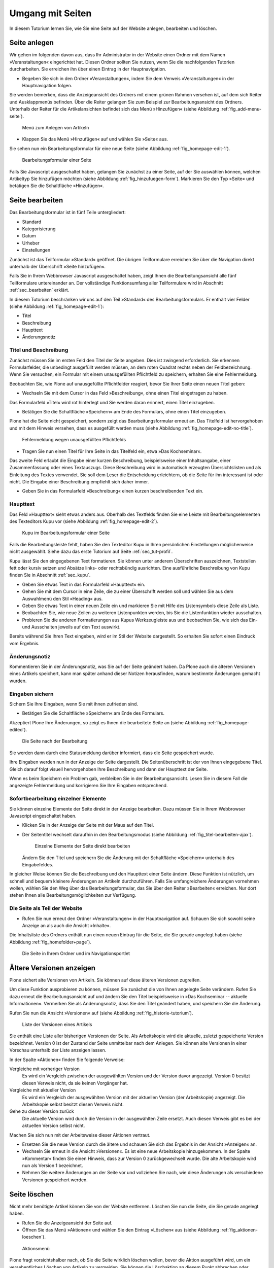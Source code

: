 .. _sec_tutorium-dokumente:

===================
 Umgang mit Seiten
===================


In diesem Tutorium lernen Sie, wie Sie eine Seite auf der Website anlegen,
bearbeiten und löschen.

Seite anlegen
=============

Wir gehen im folgenden davon aus, dass Ihr Administrator in der Website einen
Ordner mit dem Namen »Veranstaltungen« eingerichtet hat. Diesen Ordner sollten
Sie nutzen, wenn Sie die nachfolgenden Tutorien durcharbeiten. Sie erreichen
ihn über einen Eintrag in der Hauptnavigation.

* Begeben Sie sich in den Ordner »Veranstaltungen«, indem Sie dem Verweis
  »Veranstaltungen« in der Hauptnavigation folgen.

Sie werden bemerken, dass die Anzeigeansicht des Ordners mit einem grünen
Rahmen versehen ist, auf dem sich Reiter und Ausklappmenüs befinden. Über
die Reiter gelangen Sie zum Beispiel zur Bearbeitungsansicht des
Ordners. Unterhalb der Reiter für die Artikelansichten befindet sich das Menü
»Hinzufügen« (siehe Abbildung :ref:`fig_add-menu-seite`).

.. _fig_add-menu-seite:
   
.. figure::
   ../images/add-menu-seite.png
   :width: 100%
   :alt: Bildschirmfoto des Menüs zum Anlegen von Artikeln

   Menü zum Anlegen von Artikeln

* Klappen Sie das Menü »Hinzufügen« auf und wählen Sie »Seite« aus.


Sie sehen nun ein Bearbeitungsformular für eine neue Seite (siehe
Abbildung :ref:`fig_homepage-edit-1`).

.. _fig_homepage-edit-1:
.. figure::
   ../images/homepage-edit-1.png
   :width: 100%
   :alt: Das Formular zum Anlegen und Bearbeiten einer Seite

   Bearbeitungsformular einer Seite

Falls Sie Javascript ausgeschaltet haben, gelangen Sie zunächst zu einer
Seite, auf der Sie auswählen können, welchen Artikeltyp Sie hinzufügen
möchten (siehe Abbildung :ref:`fig_hinzufuegen-form`). Markieren Sie den Typ
»Seite« und betätigen Sie die Schaltfläche »Hinzufügen«. 


Seite bearbeiten
================

Das Bearbeitungsformular ist in fünf Teile untergliedert:

* Standard
* Kategorisierung
* Datum
* Urheber
* Einstellungen


Zunächst ist das Teilformular »Standard« geöffnet. Die übrigen Teilformulare
erreichen Sie über die Navigation direkt unterhalb der Überschrift »Seite
hinzufügen«.

Falls Sie in Ihrem Webbrowser Javascript ausgeschaltet haben, zeigt Ihnen die
Bearbeitungsansicht alle fünf Teilformulare untereinander an. Der vollständige
Funktionsumfang aller Teilformulare wird in Abschnitt :ref:`sec_bearbeiten`
erklärt.

In diesem Tutorium beschränken wir uns auf den Teil »Standard« des
Bearbeitungsformulars. Er enthält vier Felder (siehe
Abbildung :ref:`fig_homepage-edit-1`):

* Titel
* Beschreibung
* Haupttext
* Änderungsnotiz

Titel und Beschreibung
----------------------

Zunächst müssen Sie im ersten Feld den Titel der Seite angeben. Dies ist
zwingend erforderlich. Sie erkennen Formularfelder, die unbedingt ausgefüllt
werden müssen, an dem roten Quadrat rechts neben der Feldbezeichnung. Wenn Sie
versuchen, ein Formular mit einem unausgefüllten Pflichtfeld zu speichern,
erhalten Sie eine Fehlermeldung.

Beobachten Sie, wie Plone auf unausgefüllte Pflichtfelder reagiert, bevor Sie
Ihrer Seite einen neuen Titel geben:


* Wechseln Sie mit dem Cursor in das Feld »Beschreibung«, ohne einen
  Titel eingetragen zu haben.


Das Formularfeld »Titel« wird rot hinterlegt und Sie werden daran
erinnert, einen Titel einzugeben.


* Betätigen Sie die Schaltfläche »Speichern« am Ende des Formulars, ohne
  einen Titel einzugeben.


Plone hat die Seite nicht gespeichert, sondern zeigt das Bearbeitungsformular
erneut an. Das Titelfeld ist hervorgehoben und mit dem Hinweis versehen, dass
es ausgefüllt werden muss (siehe
Abbildung :ref:`fig_homepage-edit-no-title`).

.. _fig_homepage-edit-no-title:

.. figure::
   ../images/homepage-edit-no-title.png
   :width: 100%

   Fehlermeldung wegen unausgefüllten Pflichtfelds


* Tragen Sie nun einen Titel für Ihre Seite in das Titelfeld ein, etwa
  »Das Kochseminar«.


Das zweite Feld erlaubt die Eingabe einer kurzen Beschreibung, beispielsweise
einer Inhaltsangabe, einer Zusammenfassung oder eines Textauszugs.  Diese
Beschreibung wird in automatisch erzeugten Übersichtslisten und als Einleitung
des Textes verwendet.  Sie soll dem Leser die Entscheidung erleichtern, ob die
Seite für ihn interessant ist oder nicht. Die Eingabe einer Beschreibung
empfiehlt sich daher immer.

* Geben Sie in das Formularfeld »Beschreibung« einen kurzen
  beschreibenden Text ein.


Haupttext
---------

Das Feld »Haupttext« sieht etwas anders aus. Oberhalb des Textfelds finden
Sie eine Leiste mit Bearbeitungselementen des Texteditors Kupu vor (siehe
Abbildung :ref:`fig_homepage-edit-2`).

.. _fig_homepage-edit-2:

.. figure::
   ../images/homepage-edit-2.png

   Kupu im Bearbeitungsformular einer Seite

Falls die Bearbeitungsleiste fehlt, haben Sie den Texteditor Kupu in Ihren
persönlichen Einstellungen möglicherweise nicht ausgewählt. Siehe dazu das
erste Tutorium auf Seite :ref:`sec_tut-profil`.

.. pageref auflösen

Kupu lässt Sie den eingegebenen Text formatieren. Sie können unter anderem
Überschriften auszeichnen, Textstellen fett oder kursiv setzen und Absätze
links- oder rechtsbündig ausrichten. Eine ausführliche Beschreibung von Kupu
finden Sie in Abschnitt :ref:`sec_kupu`.

* Geben Sie etwas Text in das Formularfeld »Haupttext« ein.
* Gehen Sie mit dem Cursor in eine Zeile, die zu einer Überschrift werden
  soll und wählen Sie aus dem Auswahlmenü den Stil »Heading« aus.
* Geben Sie etwas Text in einer neuen Zeile ein und markieren Sie mit Hilfe
  des Listensymbols diese Zeile als Liste.
* Beobachten Sie, wie neue Zeilen zu weiteren Listenpunkten werden, bis
  Sie die Listenfunktion wieder ausschalten.
* Probieren Sie die anderen Formatierungen aus Kupus Werkzeugleiste aus
  und beobachten Sie, wie sich das Ein- und Ausschalten jeweils auf den Text
  auswirkt.

Bereits während Sie Ihren Text eingeben, wird er im Stil der Website
dargestellt. So erhalten Sie sofort einen Eindruck vom Ergebnis.

Änderungsnotiz
--------------

Kommentieren Sie in der Änderungsnotiz, was Sie auf der Seite geändert haben.
Da Plone auch die älteren Versionen eines Artikels speichert, kann man später
anhand dieser Notizen herausfinden, warum bestimmte Änderungen gemacht wurden.

Eingaben sichern
----------------

Sichern Sie Ihre Eingaben, wenn Sie mit ihnen zufrieden sind.

* Betätigen Sie die Schaltfläche »Speichern« am Ende des
  Formulars.

Akzeptiert Plone Ihre Änderungen, so zeigt es Ihnen die bearbeitete
Seite an (siehe Abbildung :ref:`fig_homepage-edited`).

.. _fig_homepage-edited:

.. figure::
   ../images/homepage-edited.png

   Die Seite nach der Bearbeitung

Sie werden dann durch eine Statusmeldung darüber informiert, dass die Seite
gespeichert wurde.

Ihre Eingaben werden nun in der Anzeige der Seite dargestellt. Die
Seitenüberschrift ist der von Ihnen eingegebene Titel. Gleich darauf folgt
visuell hervorgehoben Ihre Beschreibung und dann der Haupttext der Seite.

Wenn es beim Speichern ein Problem gab, verbleiben Sie in der
Bearbeitungsansicht.  Lesen Sie in diesem Fall die angezeigte Fehlermeldung
und korrigieren Sie Ihre Eingaben entsprechend.

Sofortbearbeitung einzelner Elemente
------------------------------------

Sie können einzelne Elemente der Seite direkt in der Anzeige bearbeiten. Dazu
müssen Sie in Ihrem Webbrowser Javascript eingeschaltet haben.


* Klicken Sie in der Anzeige der Seite mit der Maus auf den Titel.
* Der Seitentitel wechselt daraufhin in den Bearbeitungsmodus (siehe
  Abbildung :ref:`fig_titel-bearbeiten-ajax`).

  .. _fig_titel-bearbeiten-ajax:

  .. figure::
     ../images/titel-bearbeiten-ajax.png

     Einzelne Elemente der Seite direkt bearbeiten

  Ändern Sie den Titel und speichern Sie die Änderung mit der Schaltfläche
  »Speichern« unterhalb des Eingabefeldes.


In gleicher Weise können Sie die Beschreibung und den Haupttext einer Seite
ändern. Diese Funktion ist nützlich, um schnell und bequem kleinere Änderungen
an Artikeln durchzuführen. Falls Sie umfangreichere Änderungen vornehmen
wollen, wählen Sie den Weg über das Bearbeitungsformular, das Sie über den
Reiter »Bearbeiten« erreichen. Nur dort stehen Ihnen alle
Bearbeitungsmöglichkeiten zur Verfügung.

Die Seite als Teil der Website
------------------------------

* Rufen Sie nun erneut den Ordner »Veranstaltungen« in der Hauptnavigation
  auf. Schauen Sie sich sowohl seine Anzeige an als auch die Ansicht
  »Inhalte«.

Die Inhaltsliste des Ordners enthält nun einen neuen Eintrag für die Seite,
die Sie gerade angelegt haben (siehe Abbildung :ref:`fig_homefolder+page`).

.. _fig_homefolder+page:

.. figure::
   ../images/homefolder+page.png

   Die Seite in Ihrem Ordner und im Navigationsportlet


Ältere Versionen anzeigen
=========================

Plone sichert alte Versionen von Artikeln. Sie können auf diese älteren
Versionen zugreifen. 

Um diese Funktion ausprobieren zu können, müssen Sie zunächst die von Ihnen
angelegte Seite verändern. Rufen Sie dazu erneut die Bearbeitungsansicht auf
und ändern Sie den Titel beispielsweise in »Das Kochseminar -- aktuelle
Informationen«. Vermerken Sie als Änderungsnotiz, dass Sie den Titel geändert
haben, und speichern Sie die Änderung.

Rufen Sie nun die Ansicht »Versionen« auf (siehe
Abbildung :ref:`fig_historie-tutorium`).

.. _fig_historie-tutorium:

.. figure::
   ../images/historie-tutorium.png

   Liste der Versionen eines Artikels

Sie enthält eine Liste aller bisherigen Versionen der Seite. Als
Arbeitskopie wird die aktuelle, zuletzt gespeicherte Version
bezeichnet. Version 0 ist der Zustand der Seite unmittelbar nach dem
Anlegen. Sie können alte Versionen in einer Vorschau unterhalb der
Liste anzeigen lassen.

In der Spalte »Aktionen« finden Sie folgende Verweise:

Vergleiche mit vorheriger Version
  Es wird ein Vergleich zwischen der
  ausgewählten Version und der Version davor angezeigt. Version 0 besitzt
  diesen Verweis nicht, da sie keinen Vorgänger hat.

Vergleiche mit aktueller Version
  Es wird ein Vergleich der ausgewählten
  Version mit der aktuellen Version (der Arbeitskopie) angezeigt. Die
  Arbeitskopie selbst besitzt diesen Verweis nicht.

Gehe zu dieser Version zurück
  Die aktuelle Version wird durch die
  Version in der ausgewählten Zeile ersetzt. Auch diesen Verweis gibt es bei
  der aktuellen Version selbst nicht.

Machen Sie sich nun mit der Arbeitsweise dieser Aktionen vertraut.

* Ersetzen Sie die neue Version durch die ältere und schauen Sie sich
  das Ergebnis in der Ansicht »Anzeigen« an.
* Wechseln Sie erneut in die Ansicht »Versionen«. Es ist eine neue
  Arbeitskopie hinzugekommen. In der Spalte »Kommentar« finden Sie einen
  Hinweis, dass zur Version 0 zurückgewechselt wurde.
  Die alte Arbeitskopie wird nun als Version 1 bezeichnet.
* Nehmen Sie weitere Änderungen an der Seite vor und vollziehen Sie nach,
  wie diese Änderungen als verschiedene Versionen gespeichert werden.


Seite löschen
=============

Nicht mehr benötigte Artikel können Sie von der Website entfernen. Löschen Sie
nun die Seite, die Sie gerade angelegt haben.

* Rufen Sie die Anzeigeansicht der Seite auf. 
* Öffnen Sie das Menü »Aktionen« und wählen Sie den Eintrag »Löschen«
  aus (siehe Abbildung :ref:`fig_aktionen-loeschen`).

.. _fig_aktionen-loeschen:

.. figure::
   ../images/aktionen-loeschen.png
   :width: 100%

   Aktionsmenü

Plone fragt vorsichtshalber nach, ob Sie die Seite wirklich löschen wollen,
bevor die Aktion ausgeführt wird, um ein versehentliches Löschen von Artikeln
zu vermeiden. Sie können die Löschaktion an diesem Punkt abbrechen oder
mittels der Schaltfläche »Löschen« bestätigen. Nach dem Löschen wird der
Ordner aufgerufen, in dem sich die Seite befand. Eine Statusmeldung quittiert
die Löschaktion.

Andere Artikeltypen
===================

Sie haben in diesem Tutorium den Artikeltyp »Seite« kennengelernt. Probieren
Sie nun andere Artikeltypen aus. Legen Sie beispielsweise einen Termin oder
eine Nachricht an, bearbeiten und löschen Sie diese Artikel, und verfolgen Sie
die Änderungen in der Versionshistorie.
